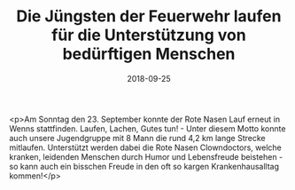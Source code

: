 #+TITLE: Die Jüngsten der Feuerwehr laufen für die Unterstützung von bedürftigen Menschen
#+DATE: 2018-09-25
#+FACEBOOK_URL: https://facebook.com/ffwenns/posts/2261588880582891

<p>Am Sonntag den 23. September konnte der Rote Nasen Lauf erneut in Wenns stattfinden.
Laufen, Lachen, Gutes tun! - Unter diesem Motto konnte auch unsere Jugendgruppe mit 8 Mann die rund 4,2 km lange Strecke mitlaufen.
Unterstützt werden dabei die Rote Nasen Clowndoctors, welche kranken, leidenden Menschen durch Humor und Lebensfreude beistehen - so kann auch ein bisschen Freude in den oft so kargen Krankenhausalltag kommen!</p>

